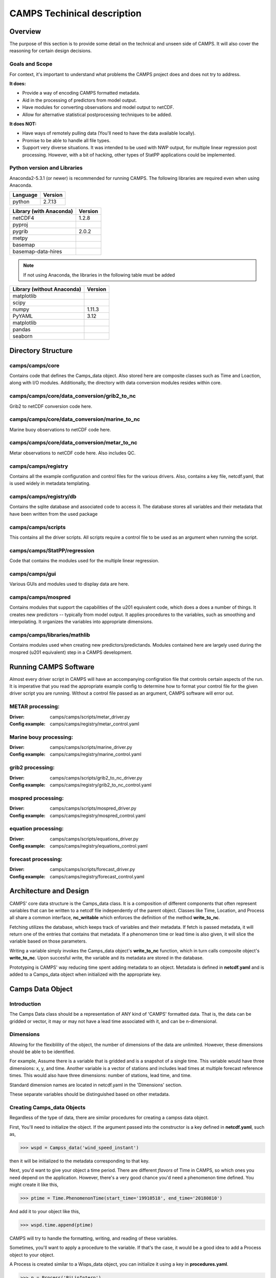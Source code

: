CAMPS Techinical description
============================

Overview
--------
The purpose of this section is to provide some detail on the technical and unseen
side of CAMPS. It will also cover the reasoning for certain design decisions.

Goals and Scope
~~~~~~~~~~~~~~~
For context, it's important to understand what problems the CAMPS project does
and does not try to address. 

**It does:**

- Provide a way of encoding CAMPS formatted metadata.
- Aid in the processing of predictors from model output.
- Have modules for converting observations and model output to netCDF.
- Allow for alternative statistical postprocessing techniques to be added.

**It does NOT:**

- Have ways of remotely pulling data (You'll need to have the data available locally).
- Promise to be able to handle all file types.
- Support very diverse situations. It was intended to be used with NWP output, 
  for multiple linear regression post processing. However, with a bit of hacking, 
  other types of StatPP applications could be implemented.
    

Python version and Libraries
~~~~~~~~~~~~~~~~~~~~~~~~~~~~~~~~~~~~~

Anaconda2-5.3.1 (or newer) is recommended for running CAMPS.  The following libraries are required
even when using Anaconda. 

+----------+---------+
| Language | Version |
+==========+=========+
| python   | 2.7.13  |
+----------+---------+ 

+-------------------------+---------+
| Library (with Anaconda) | Version |
+=========================+=========+
| netCDF4                 | 1.2.8   |
+-------------------------+---------+
| pyproj                  |         |
+-------------------------+---------+
| pygrib                  | 2.0.2   |
+-------------------------+---------+
| metpy                   |         |
+-------------------------+---------+
| basemap                 |         |
+-------------------------+---------+
| basemap-data-hires      |         |
+-------------------------+---------+

.. note:: 
    If not using Anaconda, the libraries in the following table must be added

+---------------------------+---------+
| Library (without Anaconda)| Version |
+===========================+=========+
| matplotlib                |         |
+---------------------------+---------+
| scipy                     |         |
+---------------------------+---------+
| numpy                     | 1.11.3  |
+---------------------------+---------+
| PyYAML                    | 3.12    |
+---------------------------+---------+
| matplotlib                |         |
+---------------------------+---------+
| pandas                    |         |
+---------------------------+---------+
| seaborn                   |         |
+---------------------------+---------+

Directory Structure
-------------------

camps/camps/core
~~~~~~~~~~~~~~~~

Contains code that defines the Camps_data object. Also stored here are composite classes such as Time and Loaction, along with I/O modules. 
Additionally, the directory with data conversion modules resides within core.

camps/camps/core/data_conversion/grib2_to_nc
~~~~~~~~~~~~~~~~~~~~~~~~~~~~~~~~~~~~~~~~~~~~

Grib2 to netCDF conversion code here.

camps/camps/core/data_conversion/marine_to_nc
~~~~~~~~~~~~~~~~~~~~~~~~~~~~~~~~~~~~~~~~~~~~~

Marine buoy observations to netCDF code here.

camps/camps/core/data_conversion/metar_to_nc
~~~~~~~~~~~~~~~~~~~~~~~~~~~~~~~~~~~~~~~~~~~~

Metar observations to netCDF code here. Also includes QC. 

camps/camps/registry
~~~~~~~~~~~~~~~~~~~~

Contains all the example configuration and control files for the various drivers. 
Also, contains a key file, netcdf.yaml, that is used widely in metadata templating. 

camps/camps/registry/db
~~~~~~~~~~~~~~~~~~~~~~~

Contains the sqlite database and associated code to access it. The database stores all variables and their metadata that have been written from the used package

camps/camps/scripts
~~~~~~~~~~~~~~~~~~~

This contains all the driver scripts. All scripts require a control file to be used as an argument when running the script. 

camps/camps/StatPP/regression
~~~~~~~~~~~~~~~~~~~~~~~~~~~~~

Code that contains the modules used for the multiple linear regression.

camps/camps/gui
~~~~~~~~~~~~~~~

Various GUIs and modules used to display data are here. 

camps/camps/mospred
~~~~~~~~~~~~~~~~~~~

Contains modules that support the capabilities of the u201 equivalent code, which does a does a number of things. 
It creates new predictors -- typically from model output. 
It applies procedures to the variables, such as smoothing and interpolating. 
It organizes the variables into appropriate dimensions. 

camps/camps/libraries/mathlib
~~~~~~~~~~~~~~~~~~~~~~~~~~~~~

Contains modules used when creating new predictors/predictands. Modules contained here are largely used during the mospred (u201 equivalent) step in a CAMPS development. 


Running CAMPS Software
----------------------

Almost every driver script in CAMPS will have an accompanying configration file that 
controls certain aspects of the run. It is imperative that you read the appropriate example config to determine how to format your control file for the given driver
script you are running. Without a control file passed as an argument, CAMPS software will error out. 


METAR processing:
~~~~~~~~~~~~~~~~~

:Driver:
    camps/camps/scripts/metar_driver.py
:Config example:
    camps/camps/registry/metar_control.yaml

Marine bouy processing:
~~~~~~~~~~~~~~~~~~~~~~~

:Driver:
    camps/camps/scripts/marine_driver.py
:Config example:
    camps/camps/registry/marine_control.yaml

grib2 processing:
~~~~~~~~~~~~~~~~~

:Driver:
    camps/camps/scripts/grib2_to_nc_driver.py
:Config example:
    camps/camps/registry/grib2_to_nc_control.yaml

mospred processing:
~~~~~~~~~~~~~~~~~~~

:Driver:
    camps/camps/scripts/mospred_driver.py
:Config example:
    camps/camps/registry/mospred_control.yaml


equation processing:
~~~~~~~~~~~~~~~~~~~~

:Driver:
    camps/camps/scripts/equations_driver.py
:Config example:
    camps/camps/registry/equations_control.yaml

forecast processing:
~~~~~~~~~~~~~~~~~~~~

:Driver:
    camps/camps/scripts/forecast_driver.py
:Config example:
    camps/camps/registry/forecast_control.yaml

Architecture and Design
-----------------------
.. image:: classDiaCamps.PNG

CAMPS' core data structure is the Camps_data class. It is a composition of 
different components that often represent variables that can be written to a 
netcdf file independently of the parent object. Classes like Time, Location,
and Process all share a common interface, **nc_writable** which
enforces the definition of the method **write_to_nc**. 

.. image:: fetch_camps.PNG

Fetching utilizes the database, which keeps track of variables and their metadata.
If fetch is passed metadata, it will return one of the entries that contains that
metadata. If a phenomenon time or lead time is also given, it will slice the 
variable based on those parameters. 

.. image:: write_camps.PNG

Writing a variable simply invokes the Camps_data object's **write_to_nc** function,
which in turn calls composite object's **write_to_nc**. Upon succesful write, 
the variable and its metadata are stored in the database.

.. image:: prototype_camps.PNG

Prototyping is CAMPS' way reducing time spent adding metadata to an object.
Metadata is defined in **netcdf.yaml** and is added to a Camps_data object when 
initialized with the appropriate key.

Camps Data Object
-----------------

Introduction
~~~~~~~~~~~~
The Camps Data class should be a representation of ANY kind of 'CAMPS'
formatted data. That is, the data can be gridded or vector, it
may or may not have a lead time associated with it, and can be 
n-dimensional.


Dimensions
~~~~~~~~~~
Allowing for the flexiblility of the object, the number of dimensions of the
data are unlimited. However, these dimensions should be able to be 
identified. 

For example, 
Assume there is a variable that is gridded and is a snapshot of a single time. 
This variable would have three dimensions: x, y, and time. 
Another variable is a vector of stations and includes lead times at 
multiple forecast reference times. This would also have three dimensions: number of stations,
lead time, and time.

Standard dimension names are located in netcdf.yaml in the 'Dimensions' section.

These separate variables should be distinguished based on other metadata.

Creating Camps_data Objects
~~~~~~~~~~~~~~~~~~~~~~~~~~~
Regardless of the type of data, there are similar procedures
for creating a campss data object.

First, You'll need to initialize the object. If the argument passed into the
constructor is a key defined in **netcdf.yaml**, such as,

>>> wspd = Campss_data('wind_speed_instant')

then it will be initialized to the metadata corresponding to that key.

Next, you'd want to give your object a time period. There are different *flavors*
of Time in CAMPS, so which ones you need depend on the application. However, there's
a very good chance you'd need a phenomenon time defined. You might create it like
this,

>>> ptime = Time.PhenomenonTime(start_time='19910518', end_time='20180810')

And add it to your object like this,

>>> wspd.time.append(ptime)

CAMPS will try to handle the formatting, writing, and reading of these variables. 

Sometimes, you'll want to apply a procedure to the variable. If that's the case,
it would be a good idea to add a Process object to your object.

A Process is created similar to a Wisps_data object, you can initialize it using
a key in **procedures.yaml**. 

>>> p = Process('BiLinInterp')

Lastly, since we're wring to netcdf, you need to provide dimensions to your object.
You can name them whatever you'd like, but there are a few dimensions that
have special properties, that act slightly differently. These are found in 
**netcdf.yml** in the dimensions section.

>>> wspd.add_dimensions('lat','lon') 


Fetching and Database
---------------------
The fetch module is the CAMPS way of pulling data by metadata. Traditionally, 
this would be done by searching all files in a given directory until the correct
variable was found. For CAMPS, to improve performance, we opted to use a sqlite3 
database to keep track of where our variables are located and what metadata is 
associated with them. When a user initially imports CAMPS from a python interpreter
a hidden directory named ".camps" is created in their "home" directory. This is where
the database will be stored automatically when running a CAMPS application.  
Each user should have their own database, although if two users are on the same machine with 
similar file permissions, a database could be easily shared. 

In most cases, interacting with the database directly is unneeded, as the normal interaction with CAMPS will handle updating
the database. In cases where direct intervention is necessary, the db.py module has 
some helper methods to assist in this interaction. Of course, those 
comfortable with SQL can modify it directly with some very limited knowledge of python's
sqlite3 package or by running sqlite3 directly.

Time
----
Time in CAMPSS is divided into 5 concepts, and the software makes use of 5 distinct classes to handle their differences.
They include, ForecastReferenceTime, LeadTime, PhenomenonTime, PhenomenonTimePeriod, ResultTime, and ValidTime.


Registry and configuration
--------------------------

Examples
--------

Below are a few very basic examples of data manipulation in CAMPS. 
Since CAMPS was built with specific metadata requirements, the use of the 
built in data objects and I/O utilities is necessary.

Create
~~~~~~
>>> from camps.core.Camps_data import Camps_data
>>> import numpy
>>> wspd = Camps_data('wind_speed_instant') # Initializes object
>>> wspd.data = numpy.random.rand(10,10)*50 # Assign data
>>> wspd.add_dimensions('x','y') # Need to specify dimension names
>>> wspd.metadata['my_important_attribute'] = 42
>>> wspd
***** wind_speed ******
*
* dtype               : float64
* processes           : ( )
* dimensions          : ['x', 'y']
  Metadata:
* comment             : Wind speed is set to -9 if winds are variable.
* OM__observedProperty: StatPP__Data/Met/Moment/WindSpd
* name                : wind_speed
* valid_min           : 0.0
* coordinates         : elev
* long_name           : horizontal wind speed
* standard_name       : wind_speed
* my_important_attribute: 42
* valid_max           : 75.0
Shape:
(10, 10)
Data:
[[ 44.32559503  29.6
29957  48.87075532]]


Write
~~~~~
>>> from camps.core import writer
>>> writer.write(wspd, 'output.nc')

.. code-block:: bash
    
    $ ncdump output.nc

:: 

    netcdf output {
    dimensions:
            y = 3 ;
            x = 3 ;
            elev = 1 ;
            level = 1 ;
    variables:
            int64 elev0(elev) ;
                    elev0:long_name = "height above surface" ;
                    elev0:units = "m" ;
                    elev0:standard_name = "height" ;
                    elev0:positive = "up" ;
                    elev0:axis = "Z" ;
            double WindSpd_instant__(x, y, level) ;
                    WindSpd_instant__:_FillValue = 9999. ;
                    WindSpd_instant__:comment = "Wind speed is set to -9 if winds are variable." ;
                    WindSpd_instant__:OM__observedProperty = "StatPP__Data/Met/Moment/WindSpd" ;
                    WindSpd_instant__:ancillary_variables = "" ;
                    WindSpd_instant__:valid_min = 0. ;
                    WindSpd_instant__:coordinates = "elev0 x y" ;
                    WindSpd_instant__:long_name = "horizontal wind speed" ;
                    WindSpd_instant__:standard_name = "wind_speed" ;
                    WindSpd_instant__:my_important_attribute = 42LL ;
                    WindSpd_instant__:valid_max = 75. ;
                    WindSpd_instant__:SOSA__usedProcedure = "( )" ;
    
    // global attributes:
                    :primary_variables = "WindSpd_instant__" ;
                    :version = "CAMPS-1.0" ;
                    :references = "" ;
                    :file_id = "b0592d4f-88b1-4160-adb9-9cb031c025dd" ;
                    :url = "http://www.nws.noaa.gov/mdl/, https://sats.nws.noaa.gov/~wisps/" ;
                    :organization = "NOAA/MDL/SMB" ;
                    :institution = "NOAA/National Weather Service" ;
                    :Conventions = "CF-1.7 CAMPS-1.0" ;
    data:
    
     elev0 = 2 ;
    
     WindSpd_instant__ =
      6.59734754874646,
      41.240254448533,
      40.076160141887,
      40.8188432115729,
      45.445944531748,
      33.2932430382621,
      16.531263567237,
      13.2378413416106,
      41.7054178526444 ;
    
    group: prefix_list {
    
      // group attributes:
                    :StatPP__ = "http://codes.nws.noaa.gov/StatPP/" ;
                    :OM2__ = "http://codes.nws.noaa.gov/StatPP/" ;
                    :SOSA__ = "http://www.w3.org/ns/sosa/" ;
                    :OM__ = "http://www.w3.org/ns/sosa/" ;
                    :PROV__ = "http://www.w3.org/ns/prov/#" ;
                    :StatppUncertainty__ = "http://codes.nws.noaa.gov/StatPP/Uncertainty" ;
      } // group prefix_list
    }
    

Read
~~~~
>>> from camps.core import reader
>>> vars = reader.read('output.nc')
>>> wspd = vars[0]

Fetch
~~~~~
>>> from camps.core import fetch
>>> wspd = fetch.fetch(property='WindSpd')



CAMPS start to finish
---------------------

Obs
~~~

To start, you'll need to process some observations.

Go to ``camps/camps/registry/metar_conrol.yaml`` to view an example control file.
Then create your own control file, following the example syntax very carefully.

.. code-block:: bash

    $ ./metar_driver /path/to/controlfile/metar_control.yaml

Let's get some marine observations too.
Again, you'll want to view the example and create your own control file, ``camps/camps/registry/marine_conrol.yaml``,
and then execute the driver.

.. code-block:: bash

    $ ./marine_driver /path/to/controlfile/marine_control.yaml

Model
~~~~~

Great! We have our observation data. Let's try to process some model data.
For now, grib2_to_nc only accepts grib2 data on a Polar Stereographic grid.  More functionality will be
added as CAMPS continues to grow.

First, create your control file, as done previously ``camps/camps/registry/grib2_to_nc_control.yaml``.
This might start to get repetative. Then,

.. code-block:: bash

    $ ./grib2_to_nc_driver /path/to/controlfile/grib2_to_nc_control.yaml


So far so good?

Generating Predictors
~~~~~~~~~~~~~~~~~~~~~

Now, model data doesn't have *everything* we want for a regression. Sometimes, 
we'll want to create our own predictors that are derived from the model variables.
We can also apply different procedures to the data we produce that changes its 
characteristics.
Also, if we're doing a station based 
MOS run, we'll need to interpolate to stations.

Mospred_driver can be run for both creating predictors and/or predictands. 
Be sure to specify which (or both) you want to run for.

In addition to the standard control file, mospred_driver also requires a couple other
input files, the locations of which should be added as arguments inside mospred_control.yaml.

The config file to follow: ``camps/camps/registry/mospred_conrol.yaml``

And the driver,

.. code-block:: bash

    $ ./mospred_driver /path/to/controlfile/mospred_control.yaml

Regression
~~~~~~~~~~

Now we're ready for the regression. The config file 
``camps/camps/registry/equation_conrol.yaml`` will give an example of tuning, and 
is where you can specify which predictors and predictands you want run the regression over.

.. code-block:: bash

    $ ./equation_driver path/to/controlfile/equations_control.yaml

Forecast
~~~~~~~~

Finally, we will want to generate some forecast output and apply basic consistency checks.

The config file to follow: ``camps/camps/registry/forecast_control.yaml``

And the driver,

.. code-block:: bash

   $ ./forecast_driver /path/to/controlfile/forecast_control.yaml

Output
~~~~~~

That's it!  That is all you need for a MOS-2000 like MOS development using CAMPS software!
All output files are saved in NetCDF format and can be found in the output paths you 
specified inside each driver control file.







